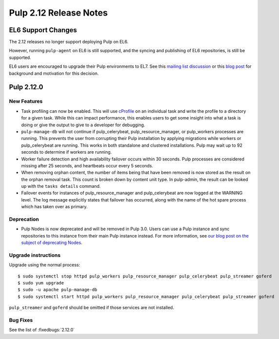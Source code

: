 =======================
Pulp 2.12 Release Notes
=======================


EL6 Support Changes
===================

The 2.12 releases no longer support deploying Pulp on EL6.

However, running ``pulp-agent`` on EL6 is still supported, and the syncing and publishing
of EL6 repositories, is still be supported.

EL6 users are encouraged to upgrade their Pulp environments to EL7. See this
`mailing list discussion <https://www.redhat.com/archives/pulp-list/2016-November/msg00022.html>`_ or
this `blog post <http://pulpproject.org/2016/11/17/django14-epel6-retirement/>`_ for background and
motivation for this decision.


Pulp 2.12.0
===========

New Features
------------

* Task profiling can now be enabled. This will use `cProfile
  <https://docs.python.org/2/library/profile.html#module-cProfile>`_ on an individual task and write
  the profile to a directory for a given task. While this can impact performance, this enables users
  to get some insight into what a task is doing or give the output to give to a developer for debugging.

* ``pulp-manage-db`` will not continue if pulp_celerybeat, pulp_resource_manager, or pulp_workers
  processes are running. This prevents the user from corrupting their Pulp installation by applying
  migrations while workers or pulp_celerybeat are running. This works in both standalone and clustered
  installations. Pulp may wait up to 92 seconds to determine if workers are running.

* Worker failure detection and high availability failover occurs within 30 seconds. Pulp processes are
  considered missing after 25 seconds, and heartbeats occur every 5 seconds.

* When removing orphan content, the number of items being that have been removed is now stored as
  the result on the orphan removal task. This count is broken down by content unit type. In
  pulp-admin, the result can be looked up with the ``tasks details`` command.

* Failover events for instances of pulp_resource_manager and pulp_celerybeat are now logged at the
  WARNING level. The log message explicitly states that failover has occurred, along with the
  name of the hot spare process which has taken over as primary.


Deprecation
-----------

* Pulp Nodes is now deprecated and will be removed in Pulp 3.0. Users can use a
  Pulp instance and sync repositories to this instance from their main Pulp
  instance instead. For more information, see `our blog post on the subject of
  deprecating Nodes <http://pulpproject.org/2016/12/06/deprecating-nodes/>`_.

Upgrade instructions
--------------------

Upgrade using the normal process::

    $ sudo systemctl stop httpd pulp_workers pulp_resource_manager pulp_celerybeat pulp_streamer goferd
    $ sudo yum upgrade
    $ sudo -u apache pulp-manage-db
    $ sudo systemctl start httpd pulp_workers pulp_resource_manager pulp_celerybeat pulp_streamer goferd

``pulp_streamer`` and ``goferd`` should be omitted if those services are not installed.

Bug Fixes
---------

See the list of :fixedbugs:`2.12.0`
